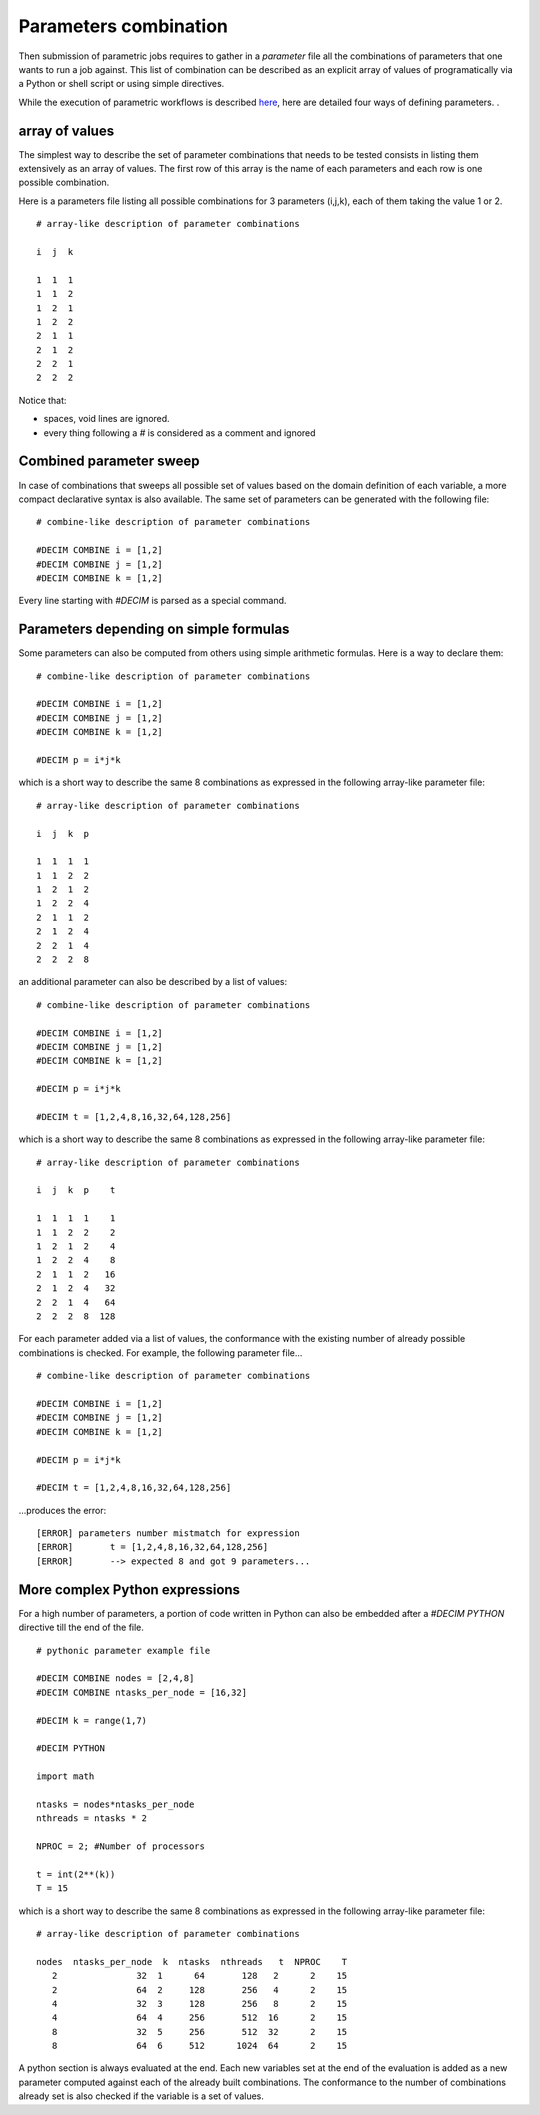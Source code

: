 ======================
Parameters combination
======================

Then submission of parametric jobs requires to gather in a *parameter*
file all the combinations of parameters that one wants to run a job
against. This list of combination can be described as an explicit
array of values of programatically via a Python or shell script or
using simple directives.

While the execution of parametric workflows is described 
here_, here are detailed four ways of defining parameters. .


.. _here: http:workflows.html#parametric-job-workflow

array of values
---------------

The simplest way to describe the set of parameter combinations that
needs to be tested consists in listing them extensively as an array
of values. The first row of this array is the name of each
parameters and each row is one possible combination.

Here is a parameters file listing all possible combinations for 3
parameters (i,j,k), each of them taking the value 1 or 2.

::

       # array-like description of parameter combinations
       
       i  j  k

       1  1  1
       1  1  2
       1  2  1
       1  2  2
       2  1  1
       2  1  2
       2  2  1
       2  2  2

Notice that:

- spaces, void lines are ignored.
- every thing following a *#* is considered as a comment and ignored


Combined parameter sweep
------------------------

In case of combinations that sweeps all possible set of values based on
the domain definition of each variable, a more compact declarative syntax
is also available. The same set of parameters can be generated with the
following file:

::

       # combine-like description of parameter combinations

       #DECIM COMBINE i = [1,2]
       #DECIM COMBINE j = [1,2]
       #DECIM COMBINE k = [1,2]

Every line starting with *#DECIM* is parsed as a special command.


Parameters depending on simple formulas
---------------------------------------

Some parameters can also be computed from others using simple arithmetic formulas.
Here is a way to declare them:

::

       # combine-like description of parameter combinations

       #DECIM COMBINE i = [1,2]
       #DECIM COMBINE j = [1,2]
       #DECIM COMBINE k = [1,2]

       #DECIM p = i*j*k

which is a short way to describe the same 8 combinations as expressed in the following
array-like parameter file:

::
   
       # array-like description of parameter combinations
       
       i  j  k  p

       1  1  1  1
       1  1  2	2
       1  2  1	2
       1  2  2	4
       2  1  1	2
       2  1  2	4
       2  2  1	4
       2  2  2	8


an additional parameter can also be described by a list of values:

::

       # combine-like description of parameter combinations

       #DECIM COMBINE i = [1,2]
       #DECIM COMBINE j = [1,2]
       #DECIM COMBINE k = [1,2]

       #DECIM p = i*j*k

       #DECIM t = [1,2,4,8,16,32,64,128,256]
       
which is a short way to describe the same 8 combinations as expressed in the following
array-like parameter file:

::
   
       # array-like description of parameter combinations
       
       i  j  k  p    t

       1  1  1  1    1
       1  1  2	2    2
       1  2  1	2    4
       1  2  2	4    8
       2  1  1	2   16
       2  1  2	4   32
       2  2  1	4   64
       2  2  2	8  128



For each parameter added via a list of values, the conformance with the existing
number of already possible combinations is checked. For example, the following
parameter file...
       
::

       # combine-like description of parameter combinations

       #DECIM COMBINE i = [1,2]
       #DECIM COMBINE j = [1,2]
       #DECIM COMBINE k = [1,2]

       #DECIM p = i*j*k

       #DECIM t = [1,2,4,8,16,32,64,128,256]

...produces the error:

::

   [ERROR] parameters number mistmatch for expression
   [ERROR] 	 t = [1,2,4,8,16,32,64,128,256] 
   [ERROR] 	 --> expected 8 and got 9 parameters...

   


More complex Python expressions
-------------------------------

For a high number of parameters, a portion of code written in Python can also be embedded
after a *#DECIM PYTHON* directive till the end of the file.

::

   # pythonic parameter example file

   #DECIM COMBINE nodes = [2,4,8]
   #DECIM COMBINE ntasks_per_node = [16,32]
   
   #DECIM k = range(1,7)
   
   #DECIM PYTHON

   import math

   ntasks = nodes*ntasks_per_node
   nthreads = ntasks * 2
   
   NPROC = 2; #Number of processors
   
   t = int(2**(k))
   T = 15



which is a short way to describe the same 8 combinations as expressed in the following
array-like parameter file:

::
   
       # array-like description of parameter combinations
       
       nodes  ntasks_per_node  k  ntasks  nthreads   t  NPROC    T
          2               32  1      64       128   2      2	15 
          2               64  2     128       256   4      2	15 
          4               32  3     128       256   8      2	15 
          4               64  4     256       512  16      2	15 
          8               32  5     256       512  32      2	15 
          8               64  6     512      1024  64      2	15 

A python section is always evaluated at the end. Each new variables
set at the end of the evaluation is added as a new parameter computed
against each of the already built combinations. The conformance to the
number of combinations already set is also checked if the variable is
a set of values. 
